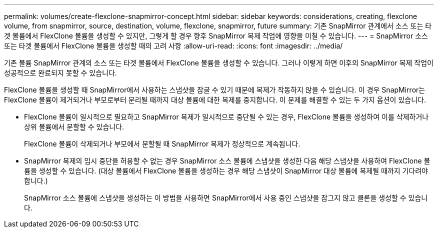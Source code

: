 ---
permalink: volumes/create-flexclone-snapmirror-concept.html 
sidebar: sidebar 
keywords: considerations, creating, flexclone volume, from snapmirror, source, destination, volume, flexclone, snapmirror, future 
summary: 기존 SnapMirror 관계에서 소스 또는 타겟 볼륨에서 FlexClone 볼륨을 생성할 수 있지만, 그렇게 할 경우 향후 SnapMirror 복제 작업에 영향을 미칠 수 있습니다. 
---
= SnapMirror 소스 또는 타겟 볼륨에서 FlexClone 볼륨을 생성할 때의 고려 사항
:allow-uri-read: 
:icons: font
:imagesdir: ../media/


[role="lead"]
기존 볼륨 SnapMirror 관계의 소스 또는 타겟 볼륨에서 FlexClone 볼륨을 생성할 수 있습니다. 그러나 이렇게 하면 이후의 SnapMirror 복제 작업이 성공적으로 완료되지 못할 수 있습니다.

FlexClone 볼륨을 생성할 때 SnapMirror에서 사용하는 스냅샷을 잠글 수 있기 때문에 복제가 작동하지 않을 수 있습니다. 이 경우 SnapMirror는 FlexClone 볼륨이 제거되거나 부모로부터 분리될 때까지 대상 볼륨에 대한 복제를 중지합니다. 이 문제를 해결할 수 있는 두 가지 옵션이 있습니다.

* FlexClone 볼륨이 일시적으로 필요하고 SnapMirror 복제가 일시적으로 중단될 수 있는 경우, FlexClone 볼륨을 생성하여 이를 삭제하거나 상위 볼륨에서 분할할 수 있습니다.
+
FlexClone 볼륨이 삭제되거나 부모에서 분할될 때 SnapMirror 복제가 정상적으로 계속됩니다.

* SnapMirror 복제의 임시 중단을 허용할 수 없는 경우 SnapMirror 소스 볼륨에 스냅샷을 생성한 다음 해당 스냅샷을 사용하여 FlexClone 볼륨을 생성할 수 있습니다. (대상 볼륨에서 FlexClone 볼륨을 생성하는 경우 해당 스냅샷이 SnapMirror 대상 볼륨에 복제될 때까지 기다려야 합니다.)
+
SnapMirror 소스 볼륨에 스냅샷을 생성하는 이 방법을 사용하면 SnapMirror에서 사용 중인 스냅샷을 잠그지 않고 클론을 생성할 수 있습니다.


